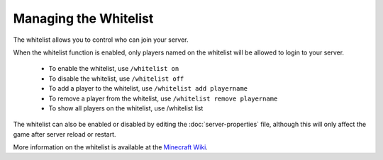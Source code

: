======================
Managing the Whitelist
======================

The whitelist allows you to control who can join your server.


When the whitelist function is enabled, only players named on the whitelist will be allowed to login to your server.

  - To enable the whitelist, use ``/whitelist on``
  - To disable the whitelist, use ``/whitelist off``
  - To add a player to the whitelist, use ``/whitelist add playername``
  - To remove a player from the whitelist, use ``/whitelist remove playername``
  - To show all players on the whitelist, use /whitelist list

The whitelist can also be enabled or disabled by editing the :doc:`server-properties` file, although this will only affect the game after server reload or restart.


More information on the whitelist is available at the `Minecraft Wiki <http://minecraft.gamepedia.com/Commands#whitelist>`__.
